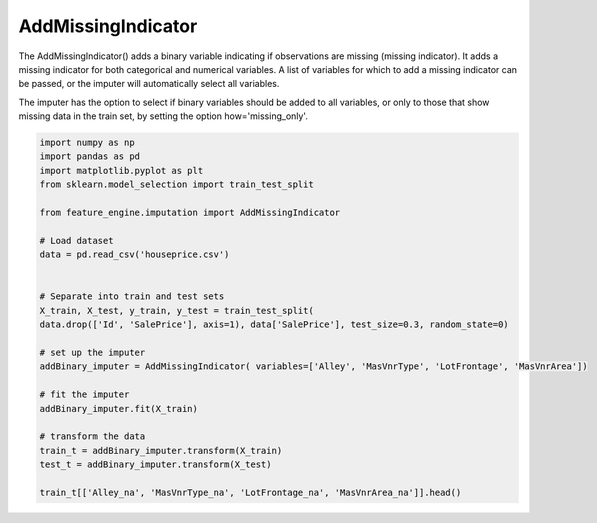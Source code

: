 AddMissingIndicator
===================


The AddMissingIndicator() adds a binary variable indicating if observations are missing
(missing indicator). It adds a missing indicator for both categorical and numerical
variables. A list of variables for which to add a missing indicator can be passed, or
the imputer will automatically select all variables.

The imputer has the option to select if binary variables should be added to all
variables, or only to those that show missing data in the train set, by setting the
option how='missing_only'.

.. code:: python

	import numpy as np
	import pandas as pd
	import matplotlib.pyplot as plt
	from sklearn.model_selection import train_test_split

	from feature_engine.imputation import AddMissingIndicator

	# Load dataset
	data = pd.read_csv('houseprice.csv')


	# Separate into train and test sets
	X_train, X_test, y_train, y_test = train_test_split(
    	data.drop(['Id', 'SalePrice'], axis=1), data['SalePrice'], test_size=0.3, random_state=0)

	# set up the imputer
	addBinary_imputer = AddMissingIndicator( variables=['Alley', 'MasVnrType', 'LotFrontage', 'MasVnrArea'])

	# fit the imputer
	addBinary_imputer.fit(X_train)

	# transform the data
	train_t = addBinary_imputer.transform(X_train)
	test_t = addBinary_imputer.transform(X_test)

	train_t[['Alley_na', 'MasVnrType_na', 'LotFrontage_na', 'MasVnrArea_na']].head()

.. image:: ../../images/missingindicator.png


